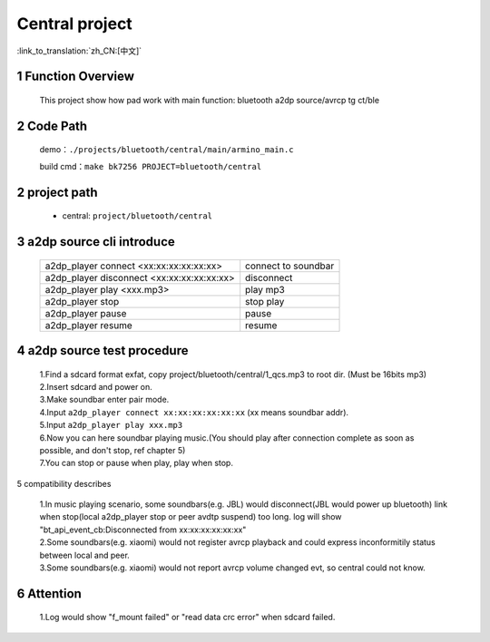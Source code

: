 Central project
======================================

:link_to_translation:`zh_CN:[中文]`

1 Function Overview
-------------------------------------
    This project show how pad work with main function: bluetooth a2dp source/avrcp tg ct/ble

2 Code Path
-------------------------------------
	demo：``./projects/bluetooth/central/main/armino_main.c``

	build cmd：``make bk7256 PROJECT=bluetooth/central``

2 project path
----------------------------
 - central: ``project/bluetooth/central``


3 a2dp source cli introduce
-------------------------------------

    +--------------------------------------------------+----------------------+
    | a2dp_player connect <xx:xx:xx:xx:xx:xx>          | connect to soundbar  |
    +--------------------------------------------------+----------------------+
    | a2dp_player disconnect <xx:xx:xx:xx:xx:xx>       | disconnect           |
    +--------------------------------------------------+----------------------+
    | a2dp_player play <xxx.mp3>                       | play mp3             |
    +--------------------------------------------------+----------------------+
    | a2dp_player stop                                 | stop play            |
    +--------------------------------------------------+----------------------+
    | a2dp_player pause                                | pause                |
    +--------------------------------------------------+----------------------+
    | a2dp_player resume                               | resume               |
    +--------------------------------------------------+----------------------+

4 a2dp source test procedure
-------------------------------------

    | 1.Find a sdcard format exfat, copy project/bluetooth/central/1_qcs.mp3 to root dir. (Must be 16bits mp3)
    | 2.Insert sdcard and power on.
    | 3.Make soundbar enter pair mode.
    | 4.Input ``a2dp_player connect xx:xx:xx:xx:xx:xx`` (xx means soundbar addr).
    | 5.Input ``a2dp_player play xxx.mp3``
    | 6.Now you can here soundbar playing music.(You should play after connection complete as soon as possible, and don't stop, ref chapter 5)
    | 7.You can stop or pause when play, play when stop.


5 compatibility describes

    | 1.In music playing scenario, some soundbars(e.g. JBL) would disconnect(JBL would power up bluetooth) link when stop(local a2dp_player stop or peer avdtp suspend) too long. log will show "bt_api_event_cb:Disconnected from xx:xx:xx:xx:xx:xx"
    | 2.Some soundbars(e.g. xiaomi) would not register avrcp playback and could express inconformitily status between local and peer.
    | 3.Some soundbars(e.g. xiaomi) would not report avrcp volume changed evt, so central could not know.

6 Attention
-------------------------------------

    | 1.Log would show "f_mount failed" or "read data crc error" when sdcard failed.

